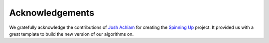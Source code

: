 ================
Acknowledgements
================

We gratefully acknowledge the contributions of `Josh Achiam`_ for creating the `Spinning Up`_ project.
It provided us with a great template to build the new version of our algorithms on.

.. _`Spinning Up`: https://spinningup.openai.com/en/latest/
.. _`Josh Achiam`: https://spinningup.openai.com/en/latest/etc/author.html
